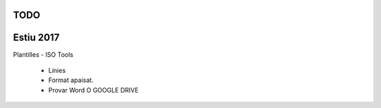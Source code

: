 TODO
--------

Estiu 2017
--------------

Plantilles
- ISO Tools
  - Línies
  - Format apaisat.
  - Provar Word O GOOGLE DRIVE

